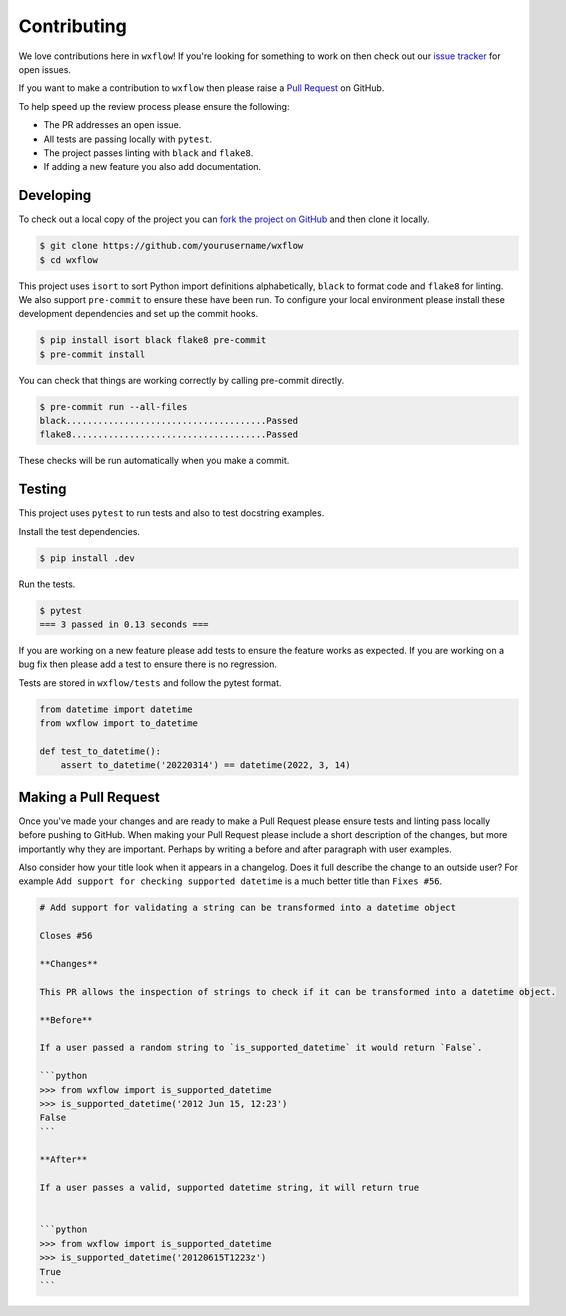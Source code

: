 Contributing
============

We love contributions here in ``wxflow``! If you're looking for something to work on then check out our
`issue tracker <https://github.com/noaa-emc/wxflow/issues>`_ for open issues.

If you want to make a contribution to ``wxflow`` then please raise a
`Pull Request <https://github.com/noaa-emc/wxflow/pulls>`_ on GitHub.

To help speed up the review process please ensure the following:

- The PR addresses an open issue.
- All tests are passing locally with ``pytest``.
- The project passes linting with ``black`` and ``flake8``.
- If adding a new feature you also add documentation.

Developing
----------

To check out a local copy of the project you can `fork the project on GitHub <https://github.com/noaa-emc/wxflow/fork>`_
and then clone it locally.

.. code-block:: bash

   $ git clone https://github.com/yourusername/wxflow
   $ cd wxflow

This project uses ``isort`` to sort Python import definitions alphabetically, ``black`` to format code and ``flake8`` for linting. We also support ``pre-commit`` to ensure
these have been run. To configure your local environment please install these development dependencies and set up
the commit hooks.

.. code-block:: bash

   $ pip install isort black flake8 pre-commit
   $ pre-commit install

You can check that things are working correctly by calling pre-commit directly.

.. code-block:: bash

   $ pre-commit run --all-files
   black......................................Passed
   flake8.....................................Passed

These checks will be run automatically when you make a commit.

Testing
-------

This project uses ``pytest`` to run tests and also to test docstring examples.

Install the test dependencies.

.. code-block:: bash

   $ pip install .dev

Run the tests.

.. code-block:: bash

   $ pytest
   === 3 passed in 0.13 seconds ===

If you are working on a new feature please add tests to ensure the feature works as expected. If you are working on
a bug fix then please add a test to ensure there is no regression.

Tests are stored in ``wxflow/tests`` and follow the pytest format.

.. code-block:: python

    from datetime import datetime
    from wxflow import to_datetime

    def test_to_datetime():
        assert to_datetime('20220314') == datetime(2022, 3, 14)

Making a Pull Request
---------------------

Once you've made your changes and are ready to make a Pull Request please ensure tests and linting pass locally before pushing to GitHub.
When making your Pull Request please include a short description of the changes, but more importantly why they are important. Perhaps by
writing a before and after paragraph with user examples.

Also consider how your title look when it appears in a changelog. Does it full describe the change to an outside user? For example
``Add support for checking supported datetime`` is a much better title than ``Fixes #56``.

.. code-block:: markdown

    # Add support for validating a string can be transformed into a datetime object

    Closes #56

    **Changes**

    This PR allows the inspection of strings to check if it can be transformed into a datetime object.

    **Before**

    If a user passed a random string to `is_supported_datetime` it would return `False`.

    ```python
    >>> from wxflow import is_supported_datetime
    >>> is_supported_datetime('2012 Jun 15, 12:23')
    False
    ```

    **After**

    If a user passes a valid, supported datetime string, it will return true


    ```python
    >>> from wxflow import is_supported_datetime
    >>> is_supported_datetime('20120615T1223z')
    True
    ```
